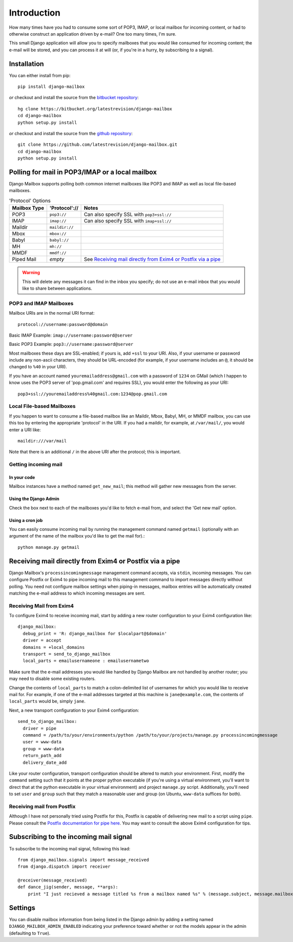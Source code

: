 Introduction
~~~~~~~~~~~~

How many times have you had to consume some sort of POP3, IMAP, or local mailbox for incoming content, or had to otherwise construct an application driven by e-mail?  One too many times, I'm sure.

This small Django application will allow you to specify mailboxes that you would like consumed for incoming content; the e-mail will be stored, and you can process it at will (or, if you're in a hurry, by subscribing to a signal).

Installation
============

You can either install from pip::

    pip install django-mailbox

*or* checkout and install the source from the `bitbucket repository <https://bitbucket.org/latestrevision/django-mailbox/>`_::

    hg clone https://bitbucket.org/latestrevision/django-mailbox
    cd django-mailbox
    python setup.py install

*or* checkout and install the source from the `github repository <https://github.com/latestrevision/django-mailbox/>`_::

    git clone https://github.com/latestrevision/django-mailbox.git
    cd django-mailbox
    python setup.py install

Polling for mail in POP3/IMAP or a local mailbox
================================================

Django Mailbox supports polling both common internet mailboxes like POP3 and IMAP as well as local file-based mailboxes.

.. table:: 'Protocol' Options

  ============ ============== ===============================================================
  Mailbox Type 'Protocol'://  Notes
  ============ ============== ===============================================================
  POP3         ``pop3://``    Can also specify SSL with ``pop3+ssl://``
  IMAP         ``imap://``    Can also specify SSL with ``imap+ssl://``
  Maildir      ``maildir://``
  Mbox         ``mbox://``
  Babyl        ``babyl://``
  MH           ``mh://``
  MMDF         ``mmdf://``
  Piped Mail   *empty*        See `Receiving mail directly from Exim4 or Postfix via a pipe`_
  ============ ============== ===============================================================

.. WARNING::
   This will delete any messages it can find in the inbox you specify; do not use an e-mail inbox that you would like to share between applications.

POP3 and IMAP Mailboxes
-----------------------

Mailbox URIs are in the normal URI format::

    protocol://username:password@domain

Basic IMAP Example: ``imap://username:password@server``

Basic POP3 Example: ``pop3://username:password@server``

Most mailboxes these days are SSL-enabled; if yours is, add ``+ssl`` to your URI.  Also, if your username or password include any non-ascii characters,  they should be URL-encoded (for example, if your username includes an ``@``, it should be changed to ``%40`` in your URI).

If you have an account named ``youremailaddress@gmail.com`` with a password of ``1234`` on GMail (which I happen to know uses the POP3 server of 'pop.gmail.com' and requires SSL), you would enter the following as your URI::

    pop3+ssl://youremailaddress%40gmail.com:1234@pop.gmail.com

Local File-based Mailboxes
--------------------------

If you happen to want to consume a file-based mailbox like an Maildir, Mbox, Babyl, MH, or MMDF mailbox, you can use this too by entering the appropriate 'protocol' in the URI.  If you had a maildir, for example, at ``/var/mail/``, you would enter a URI like::

    maildir:///var/mail

Note that there is an additional ``/`` in the above URI after the protocol; this is important.

Getting incoming mail
---------------------

In your code
............

Mailbox instances have a method named ``get_new_mail``; this method will gather new messages from the server.

Using the Django Admin
......................

Check the box next to each of the mailboxes you'd like to fetch e-mail from, and select the 'Get new mail' option.

Using a cron job
................

You can easily consume incoming mail by running the management command named ``getmail`` (optionally with an argument of the name of the mailbox you'd like to get the mail for).::

    python manage.py getmail

Receiving mail directly from Exim4 or Postfix via a pipe
========================================================

Django Mailbox's ``processincomingmessage`` management command accepts, via ``stdin``, incoming messages.  You can configure Postfix or Exim4 to pipe incoming mail to this management command to import messages directly without polling.  You need not configure mailbox settings when piping-in messages, mailbox entries will be automatically created matching the e-mail address to which incoming messages are sent.

Receiving Mail from Exim4
-------------------------

To configure Exim4 to receive incoming mail, start by adding a new router configuration to your Exim4 configuration like::

  django_mailbox:
    debug_print = 'R: django_mailbox for $localpart@$domain'
    driver = accept
    domains = +local_domains
    transport = send_to_django_mailbox
    local_parts = emailusernameone : emailusernametwo

Make sure that the e-mail addresses you would like handled by Django Mailbox are not handled by another router; you may need to disable some existing routers. 

Change the contents of ``local_parts`` to match a colon-delimited list of usernames for which you would like to receive mail for.  For example, if one of the e-mail addresses targeted at this machine is ``jane@example.com``, the contents of ``local_parts`` would be, simply ``jane``.

Next, a new transport configuration to your Exim4 configuration::

  send_to_django_mailbox:
    driver = pipe
    command = /path/to/your/environments/python /path/to/your/projects/manage.py processincomingmessage
    user = www-data
    group = www-data
    return_path_add
    delivery_date_add

Like your router configuration, transport configuration should be altered to match your environment.  First, modify the ``command`` setting such that it points at the proper python executable (if you're using a virtual environment, you'll want to direct that at the python executable in your virtual environment) and project ``manage.py`` script.  Additionally, you'll need to set ``user`` and ``group`` such that they match a reasonable user and group (on Ubuntu, ``www-data`` suffices for both).

Receiving mail from Postfix
---------------------------

Although I have not personally tried using Postfix for this, Postfix is capable of delivering new mail to a script using ``pipe``.  Please consult the `Postfix documentation for pipe here <http://www.postfix.org/pipe.8.html>`_.  You may want to consult the above Exim4 configuration for tips.

Subscribing to the incoming mail signal
=======================================

To subscribe to the incoming mail signal, following this lead::

    from django_mailbox.signals import message_received
    from django.dispatch import receiver

    @receiver(message_received)
    def dance_jig(sender, message, **args):
        print "I just recieved a message titled %s from a mailbox named %s" % (message.subject, message.mailbox.name, )

Settings
========

You can disable mailbox information from being listed in the Django admin by adding a setting named ``DJANGO_MAILBOX_ADMIN_ENABLED`` indicating your preference toward whether or not the models appear in the admin (defaulting to ``True``).
